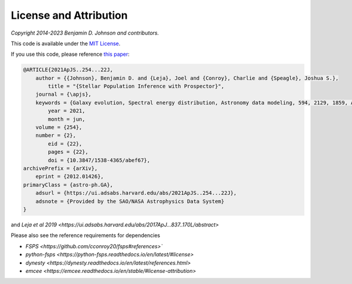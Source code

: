 
License and Attribution
=======================

*Copyright 2014-2023 Benjamin D. Johnson and contributors.*

This code is available under the `MIT License
<https://raw.github.com/bdj/prospector/blob/main/LICENSE>`_.

If you use this code, please reference `this paper <https://ui.adsabs.harvard.edu/abs/2021ApJS..254...22J/abstract>`_:

.. code-block:: none

    @ARTICLE{2021ApJS..254...22J,
        author = {{Johnson}, Benjamin D. and {Leja}, Joel and {Conroy}, Charlie and {Speagle}, Joshua S.},
            title = "{Stellar Population Inference with Prospector}",
        journal = {\apjs},
        keywords = {Galaxy evolution, Spectral energy distribution, Astronomy data modeling, 594, 2129, 1859, Astrophysics - Astrophysics of Galaxies, Astrophysics - Instrumentation and Methods for Astrophysics},
            year = 2021,
            month = jun,
        volume = {254},
        number = {2},
            eid = {22},
            pages = {22},
            doi = {10.3847/1538-4365/abef67},
    archivePrefix = {arXiv},
        eprint = {2012.01426},
    primaryClass = {astro-ph.GA},
        adsurl = {https://ui.adsabs.harvard.edu/abs/2021ApJS..254...22J},
        adsnote = {Provided by the SAO/NASA Astrophysics Data System}
    }

and `Leja et al 2019 <https://ui.adsabs.harvard.edu/abs/2017ApJ...837..170L/abstract>`


Please also see the reference requirements for dependencies

* `FSPS <https://github.com/cconroy20/fsps#references>``
* `python-fsps <https://python-fsps.readthedocs.io/en/latest/#license>`
* `dynesty <https://dynesty.readthedocs.io/en/latest/references.html>`
* `emcee <https://emcee.readthedocs.io/en/stable/#license-attribution>`
